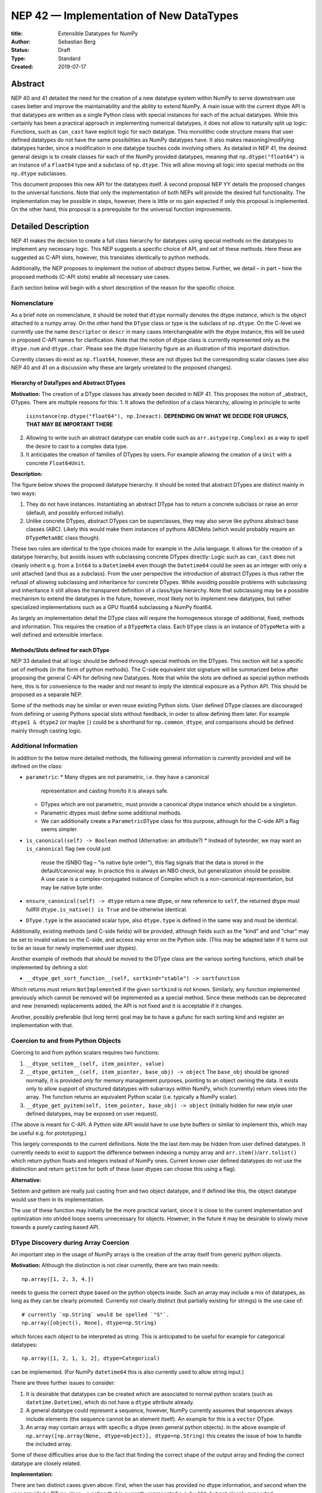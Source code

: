 ========================================
NEP 42 — Implementation of New DataTypes
========================================

:title: Extensible Datatypes for NumPy
:Author: Sebastian Berg
:Status: Draft
:Type: Standard
:Created: 2019-07-17


Abstract
--------

NEP 40 and 41 detailed the need for the creation of a new datatype system within
NumPy to serve downstream use cases better and improve the maintainability
and the ability to extend NumPy.
A main issue with the current dtype API is that datatypes are written as
a single Python class with special instances for each of the actual datatypes.
While this certainly has been a practical approach in implementing numerical
datatypes, it does not allow to naturally split up logic:
Functions, such as ``can_cast`` have explicit logic for each datatype.
This monolithic code structure means that user defined datatypes do not have
the same possibilities as NumPy datatypes have.
It also makes reasoning/modifying datatypes harder, since a modification
in one datatype touches code involving others.
As detailed in NEP 41, the desired general design is to create classes for
each of the NumPy provided datatypes, meaning that ``np.dtype("float64")``
is an instance of a ``Float64`` type and a subclass of ``np.dtype``.
This will allow moving all logic into special methods on the ``np.dtype``
subclasses.

This document proposes this new API for the datatypes itself.
A second proposal NEP YY details the proposed changes to the universal
functions.
Note that only the implementation of both NEPs will provide the desired full
functionality.
The implementation may be possible in steps, however, there is little or no
gain expected if only this proposal is implemented.
On the other hand, this proposal is a prerequisite for the universal function
improvements.




Detailed Description
--------------------

NEP 41 makes the decision to create a full class hierarchy for datatypes
using special methods on the datatypes to implement any necessary logic.
This NEP suggests a specific choice of API, and set of these methods.
Here these are suggested as C-API slots, however, this translates identically
to python methods.

Additionally, the NEP proposes to implement the notion of *abstract* dtypes
below.
Further, we detail – in part – how the proposed methods (C-API slots)
enable all necessary use cases.

Each section below will begin with a short description of the reason for the
specific choice.


Nomenclature
^^^^^^^^^^^^

As a brief note on nomenclature, it should be noted that ``dtype`` normally
denotes the dtype *instance*, which is the object attached to a numpy array.
On the other hand the ``DType`` class or type is the subclass of ``np.dtype``.
On the C-level we currently use the name ``descriptor`` or ``descr`` in many
cases interchangeable with the dtype instance, this will be used in proposed
C-API names for clarification.
Note that the notion of dtype class is currently represented only as
the ``dtype.num`` and ``dtype.char``.
Please see the dtype hierarchy figure as an illustration of this important
distinction.

Currently classes do exist as ``np.float64``, however,
these are not dtypes but the corresponding scalar classes
(see also NEP 40 and 41 on a discussion why these are largely unrelated to the proposed changes).


Hierarchy of DataTypes and Abstract DTypes
""""""""""""""""""""""""""""""""""""""""""

**Motivation:**
The creation of a DType classes has already been decided in NEP 41.
This proposes the notion of _abstract_ DTypes.
There are multiple reasons for this:
1. It allows the definition of a class hierarchy, allowing in principle to write
   ``isinstance(np.dtype("float64"), np.Inexact)``.
   **DEPENDING ON WHAT WE DECIDE FOR UFUNCS, THAT MAY BE IMPORTANT THERE**
2. Allowing to write such an abstract datatype can enable code such as
   ``arr.astype(np.Complex)`` as a way to spell the desire to cast to a
   complex data type.
3. It anticipates the creation of families of DTypes by users.
   For example allowing the creation of a ``Unit`` with a concrete
   ``Float64Unit``.


**Description:**

The figure below shows the proposed datatype hierarchy.
It should be noted that abstract DTypes are distinct mainly in two ways:

1. They do not have instances. Instantiating an abstract DType has to return
   a concrete subclass or raise an error (default, and possibly enforced
   initially).
2. Unlike concrete DTypes, abstract DTypes can be superclasses, they may also
   serve like pythons abstract base classes (ABC). Likely this would make them
   instances of pythons ABCMeta (which would probably require an ``DTypeMetaABC``
   class though).

These two rules are identical to the type choices made for example in the Julia
language.
It allows for the creation of a datatype hierarchy, but avoids issues with
subclassing concrete DTypes directly:
Logic such as ``can_cast`` does not cleanly inherit e.g. from a
``Int64`` to a ``Datetime64`` even though the ``Datetime64`` could be seen
as an integer with only a unit attached (and thus as a subclass).
From the user perspective the introduction of abstract DTypes is
thus rather the refusal of allowing subclassing
and inheritance for concrete DTypes.
While avoiding possible problems with subclassing and inheritance it still
allows the transparent definition of a class/type hierarchy.
Note that subclassing may be a possible mechanism to extend the datatypes
in the future, however, most likely not to implement new datatypes, but rather
specialized implementations such as a GPU float64 subclassing a NumPy float64.

As largely an implementation detail the DType class will require the homogeneous
storage of additional, fixed, methods and information.
This requires the creation of a ``DTypeMeta`` class.
Each ``DType`` class is an instance of ``DTypeMeta`` with a well defined
and extensible interface.

.. image:: _static/dtype_hierarchy.svg


Methods/Slots defined for each DType
""""""""""""""""""""""""""""""""""""

NEP 33 detailed that all logic should be defined through special methods
on the DTypes.
This section will list a specific set of methods (in the form of python methods).
The C-side equivalent slot signature will be summarized below after proposing
the general C-API for defining new Datatypes.
Note that while the slots are defined as special python methods here, this is
for convenience to the reader and *not* meant to imply the identical exposure
as a Python API.
This should be proposed as a separate NEP.

Some of the methods may be similar or even reuse existing Python slots.
User defined DType classes are discouraged from defining or useing Pythons
special slots without feedback, in order to allow defining them later.
For example ``dtype1 & dtype2`` (or maybe ``|``) could be a shorthand for
``np.common_dtype``, and comparisons should be defined mainly through casting
logic.



Additional Information
^^^^^^^^^^^^^^^^^^^^^^

In addition to the below more detailed methods, the following general
information is currently provided and will be defined on the class:

* ``parametric``:
  * Many dtypes are not parametric, i.e. they have a canonical
    representation and casting from/to it is always safe.
  * DTypes which are not parametric, must provide a canonical dtype instance
    which should be a singleton.
  * Parametric dtypes must define some additional methods.
  * We can additionally create a ``ParametricDType`` class for this purpose,
    although for the C-side API a flag seems simpler.

* ``is_canonical(self) -> Boolean`` method (Alternative: an attribute?)
  * Instead of byteorder, we may want an ``is_canonical`` flag (we could just
    reuse the ISNBO flag – "is native byte order"),
    this flag signals that the data is stored in the default/canonical way.
    In practice this is always an NBO check, but generalization should be possible.
    A use case is a complex-conjugated instance of Complex which is a
    non-canonical representation, but may be native byte order.

* ``ensure_canonical(self) -> dtype`` return a new dtype, or new reference to ``self``,
  the returned dtype must fullfill ``dtype.is_native() is True`` and be otherwise
  identical.

* ``DType.type`` is the associated scalar type, also ``dtype.type`` is defined
  in the same way and must be identical.

Additionally, existing methods (and C-side fields) will be provided, although
fields such as the "kind" and and "char" may be set to invalid values on
the C-side, and access may error on the Python side.
(This may be adapted later if it turns out to be an issue for newly implemented
user dtypes).

Another example of methods that should be moved to the DType class are the
various sorting functions, which shall be implemented by defining a slot:

* ``__dtype_get_sort_function__(self, sortkind="stable") -> sortfunction``

Which returns must return ``NotImplemented`` if the given ``sortkind`` is not
known.
Similarly, any function implemented previously which cannot be removed will
be implemented as a special method.
Since these methods can be deprecated and new (renamed) replacements added,
the API is not fixed and it is acceptable if it changes.

Another, possibly preferable (but long term) goal may be to have a gufunc
for each sorting kind and register an implementation with that.


Coercion to and from Python Objects
^^^^^^^^^^^^^^^^^^^^^^^^^^^^^^^^^^^

Coercing to and from python scalars requires two functions:

1. ``__dtype_setitem__(self, item_pointer, value)``
2. ``__dtype_getitem__(self, item_pionter, base_obj) -> object``
   The ``base_obj`` should be ignored normally, it is provided *only* for
   memory management purposes, pointing to an object owning the data.
   It exists only to allow support of structured datatypes with subarrays
   within NumPy, which (currently) return views into the array.
   The function returns an equivalent Python scalar (i.e. typically a NumPy
   scalar).
3. ``__dtype_get_pyitem(self, item_pointer, base_obj) -> object``
   (initially hidden for new style user defined datatypes, may be exposed
   on user request).

(The above is meant for C-API. A Python side API would have to use byte
buffers or similar to implement this, which may be useful e.g. for prototyping.)

This largely corresponds to the current definitions. Note the the last
item may be hidden from user defined datatypes.
It currently needs to exist to support the difference between indexing a
numpy array and ``arr.item()``/``arr.tolist()`` which return python floats
and integers instead of NumPy ones.
Current known user defined datatypes do not use the distinction and return
``getitem`` for both of these (user dtypes can choose this using a flag).

**Alternative:**

Setitem and getitem are really just casting from and two object datatype,
and if defined like this, the object datatype would use them in its implementation.

The use of these function may initially be the more practical variant, since it
is close to the current implementation and optimization into strided loops
seems unnecessary for objects.
However, in the future it may be desirable to slowly move towards a purely
casting based API.


DType Discovery during Array Coercion
^^^^^^^^^^^^^^^^^^^^^^^^^^^^^^^^^^^^^

An important step in the usage of NumPy arrays is the creation of the array
itself from generic python objects.

**Motivation:**
Although the distinction is not clear currently, there are two main needs::

    np.array([1, 2, 3, 4.])

needs to guess the correct dtype based on the python objects inside.
Such an array may include a mix of datatypes, as long as they can be clearly
promoted.
Currently not clearly distinct (but partially existing for strings) is the
use case of::

    # currently `np.String` would be spelled `"S"`. 
    np.array([object(), None], dtype=np.String)

which forces each object to be interpreted as string. This is anticipated
to be useful for example for categorical datatypes::

    np.array([1, 2, 1, 1, 2], dtype=Categorical)

can be implemented.
(For NumPy ``datetime64`` this is also currently used to allow string input.)

There are three further issues to consider:

1. It is desirable that datatypes can be created which are associated to normal
   python scalars (such as ``datetime.Datetime``), which do not have a ``dtype``
   attribute already.
2. A general datatype could represent a sequence, however, NumPy currently
   assumes that sequences always include elements (the sequence cannot be an
   element itself). An example for this is a ``vector`` DType.
3. An array may contain arrays with specific a dtype (even general python objects).
   In the above example of ``np.array([np.array(None, dtype=object)], dtype=np.String)``
   this creates the issue of how to handle the included array.

Some of these difficulties arise due to the fact that finding the correct shape
of the output array and finding the correct datatype are closely related.

**Implementation:**

There are two distinct cases given above: First, when the user has provided no
dtype information, and second when the user provided a DType class – 
a notion that is currently represented e.g. by ``"S"``, but not cleanly supported.

In the first case, it is necessary to establish a mapping from the python type
that was put in to the DType class.
Further, the correct dtype instance needs to be found.
This shall be implemented by the use of two informations:

1. ``type``: The current type attribute to indicate which python type is
   associated with the DType class (this is a *class* attribute that always
   exist for any datatype and is not limited to array coercion).
2. The reverse lookup remain hardcoded for the basic Python types initially.
   Otherwise rely on creating scalar classes deriving from ``np.generic``
   (these classes could be automatically generated) or a new superclass of
   ``np.generic``.
   This method may be expanded later (see alternatives).
3. ``__discover_descr_from_pyobject__(cls, obj) -> dtype``: A classmethod that
   returns the correct descriptor given the input object.
   *Note that only parametric DTypes have to implement this*, most datatypes
   can simply use a default (singleton) dtype instance which is found only
   based on the ``type(obj)`` of the Python object.

The ``type`` which is already associated with any dtype through the ``dtype.type``
attribute maps the dtype to the Python type.
However, initially we anticipate automatic conversion only for scalars which
subclass from a base scalar object, such as ``np.generic`` (although possibly
a class below ``np.generic`` to avoid arry-scalar behaviour). 
This will be cached globally to create a mapping (dictionary)
``knwon_python_types[type] = DType``.
NumPy currently uses a small hard-coded a mapping and conversion of numpy scalars
(inheriting from ``np.generic``) to achieve this, however, this forces a certain
structure on the associated ``type``.

.. note::

    Python integers do not have a clear/specific NumPy type associated to them
    right now.  Instead they will need to be be implemented using an
    ``AbstractPyInt``, this DType class, can than provide
    ``__discover_descr_from_pyobject__`` and return the actual dtype which
    is e.g. ``np.dtype("int64")``.
    For dispatching/promotion in ufuncs, it will also probably be necessary
    to dynamically create ``AbstractPyInt[value]`` classes (creation can be
    cached), so that they can provide the current functionality provided by
    ``np.result_type(python_integer, array)``.

Once the datatype is found (a step that is skipped if the user provides it),
the actual descriptor has to be discovered.
For most datatypes, which are not parametric, this is always a canonical default
instance and ``__discover_descr_from_pyobject__`` does not need to be defined.
For parametric datatypes, however, such as strings, it is necessary to find the
correct string length and thus inspect the given python object, this is
also necessary for example for a Categorical datatype.
In this case ``__discover_descr_from_pyobject__`` is called and must return
a dtype instance.
*Implementors should aim to avoid complex logic in this function.*

After the dtype instance is found, the common dtype with the current previous
found common dtype instance to find a single dtype that represents all inputs
and thus support for example mixed integer and floating point input.

Any object which cannot be associated with a dtype will be handled as a
sequence and discovered recursively.

If one of the objects is an array, or array-like object, its datatype is
used directly.
In the case where the user provided a DType, it will be force-cast to the
user given datatype (class). Force-casting is the current behaviour, and it
may be made more restrictive in the future.

**Limitations:**

The above issue 3. is currently (sometimes) supported by NumPy so that
the values of an included array are inspected.
Support in those cases may be kept for compatibility, however,
it will not be exposed to user datatypes.
This means that if e.g. an array with a parametric string dtype is coerced above
(or cast) to an array of a fixed length string dtype (with unknown length),
this will result in an error.
Such a conversion will require passing the correct DType (fixed length of the
string) or providing a utility function to the user.

The use of a global type map means that an error or warning has to be given
if two DTypes wish to map to the same python type, in most cases DTypes user
DTypes should only be implemented for types defined within the same library to
avoid the potential for conflicts and .
It is the DType implementors responsibility to be careful about this and use
the flag to disable registration when in doubt.

**Alternatives:**

Instead of only supporting a specific set of Python types and additionally
scalars subclassing a NumPy scalar class, we could also create a global
mapping from Python type to DType.
In general, such a mapping should be easy to add at a later point,
so that it seems safer to require subclassing initially.
A global mapping has the disadvantage that user created datatype could
"register" themselves for the same Python type.

An initial alternative suggestion was to use a two-pass approach instead.
The first pass would only find the correct DType class, and the second pass
would then find correct dtype instance (the second pass is often not necessary).
The advantage of this is that the DType class information is vital for universal
functions to decide which loop to execute.
The first pass would provide the full information necessary for value based
casting currently implemented for scalars, giving even the possibility of
expanding it to e.g. list inputs ``np.add(np.array([8], dtype="uint8"), [4])``
giving a ``uint8`` result.
This is mainly related to the question to how the common dtype is found above.
It seems unlikely that this is useful, and similar to a global, could be
added later if deemed necessary.


Common DType Operations
^^^^^^^^^^^^^^^^^^^^^^^

Numpy currently provides functionality of ``np.result_type`` and
``np.promote_types`` (while more common, ``np.result_type`` has some more
complex logic due to implementing value based promotion [value_based]_).
(Note that the name ``np.common_type`` is associated with the scalars and not
directly with dtypes and is of limited usefulness)

To distinguish between the promotion occuring during universal function application,
here common type operation is used instead of promotion.

**Motivation:**
This common type operations is vital for the above array coercion when different
input types are mixed.
It also provides the logic currently used to decide the output dtype of
``np.concatenate()`` and on its own is a useful operation.

Furthermore, it may be used to find the correct dtype to use for functions with
different inputs (including universal functions).
This includes an interesting distinction:

1. Universal functions use the DType classes for dispatching, they thus
   require the common DType class (as a first step).
   While this can help with finding the correct loop to execute, the loop
   may not need the actual common dtype instance.
   (Hypothetical example:
   ``float_arr + string_arr -> string``, but the output string length is
   not the same as ``np.concatenate(float_arr, string_arr)).dtype``.)
2. Array coercion, and concatenate require the common dtype *instance*.   

**Implementation:**
The implementation of the common dtype (instance) has some overlap with
casting.
Casting from a specific dtype (Float64) to a String needs to find
the correct string length (a step that is mainly necessary for parametric dtypes).

We propose the following implementation:

1. ``__common_dtype__(cls, other : DTypeMeta) -> DTypeMeta`` answers what the common
   DType class is. It may return ``NotImplemented`` to defer to ``other``.
   (For abstract DTypes, subclasses get precedence, concrete types are always
   leaves, so always get preference or are tried from left to right). 
2. ``__common_instance__(self, other : cls) -> cls`` is used when two instances
   of the same DType are given. For builtin dtypes (that are not parametric), this
   currently always returns ``self`` (but ensures native byte order).
   This is to preserve metadata. We can thus provide a default implementation
   for non-parametric user dtypes.

These two cases do *not* cover the case where two different dtype instances
need to be promoted. For example `">float64"` and `"S8"`.
The solution is partially "outsourced" to the casting machinery by
splitting the operation up into three steps:

1. ``__common_dtype__(type(>float64), type(S8))`` returns `String`.
2. The casting machinery provides the information that `">float64"` casts
   to `"S32"` (see below for how casting will be defined).
3. ``__common_instance__("S8", "S32")`` returns the final `"S32"`. 

The main reason for this is to avoid identical functionality in different
which may lead to inconsistent implementations.
The design (together with casting) naturally separates the concerns of
different Datatypes.
Even if tempted, the above Float64 cannot assume it knows how to step 3 correctly.


**Note:**

The common type operation cannot be simplified to using only safe casting
logic.
As a fall-back testing whether one of the inputs can be safely cast to the
other could be used when no specific ``__common_dtype__`` is implemented.
However, this does not allow for the case of::

    np.promote_types("int64", "float32") -> np.dtype("float64")

However, *if one DType can be safely cast to the other this should also be
the common DType*. The operation is mainly required because the common dtype
will often be neither of the inputs.

If a "safe casting" fallback is desired (the default implementation),
this has to be implemented by the overriding implementation.

**Alternatives:**

The use of casting for common dtype (instance) neatly separates the concerns
and allows for a minimal set of duplicate functionality being implemented.
In cases of mixed DType (classes), it also adds an additional indirection
into finding the common dtype.
The common dtype (of two instances) could thus be implemented explicitly to avoid
this indirection, potentially only as a fast-path.
The above suggestion assumes that this is, however, not a speed relevant path,
since in most cases, e.g. in array coercion, only a single python type (and thus
dtype) is involved.
The proposed design hinges in the implementation of casting to be
separated into its own ufunc-like object as described below.

In principle common DType could be defined only based on "safe casting" rules,
if we order all DTypes and find the first one both can cast to safely.
However, the issue with this approach is that a newly added DType can change
the behaviour of an existing program. For example, a new ``int24`` would be
the first valid common type for ``int16`` and ``uint16``, demoting the currently
defined behaviour of ``int32``.
This API extension could be allowed in the future, while adding it may be
more involved, the current proposal for defining casts is fully opaque in
this regard and thus extensible.


Casting
^^^^^^^

Arguably the most complex and interesting operation which is provided
by DTypes is the ability to cast from one dtype to another.
The casting operation is much like a typical function (universal function) on
arrays converting one input to a new output.
There mainly two distinctions:

1. Casting always requires an explicit output datatype to be given.
2. The NumPy iterator API requires access to lower level functions than
   is necessary for current universal functions. 

Casting from one dtype to another can be complex, and generally a casting
function may not implement all details of each input datatype (such as
non-native byte order or unaligned access).
Thus casting naturally is performed in up to three steps:

1. The input datatype is normalized and prepared for the actual cast.
2. The cast is performed.
3. The cast result, which is in a normalized form, is cast to the requested
   form (non-native byte order).

although often only step 2. is required.


**Motivation:**

Similar to the common dtype/DType operation above, we again have to use cases:

1. ``arr.astype(np.String)`` (current spelling ``arr.astype("S")``)
2. ``arr.astype(np.dtype("S8"))``.

Where the first case is also noted in NEP 40 and 41 as a design goal, since
``np.String`` could also be an abstract DType as mentioned above.

The implementation of casting should also come with as little duplicate
implementation as necessary, i.e. to avoid unnecessary methods on the
DTypes.
Furthermore, it is desirable that casting is implemented similar to universal
functions.

Analogous to the above, the following also need to be defined:

1. ``np.can_cast(dtype, DType, "safe")`` (instance to class)
2. ``np.can_cast(dtype, other_dtype, "safe")`` (casting an instance to another instance)

overloading the meaning of ``dtype`` to mean either class or instance
(on the Python level).
The question of ``np.can_cast(DType, OtherDType, "safe")`` is also possibly
and may be used internally.
However, it is initially not necessary to expose to Python.


**Implementation:**

During DType creation, DTypes will have the ability to pass a list of
``CastingImpl`` objects, which can define casting to and from the DType.
One of these ``CastingImpl`` objects is special because it should define
the cast within the same DType (from one instance to another).
A DType which does not define this, must have only a single implementation
and not be parametric.

DTypes such as a Unit datatype, wrapping an existing Numerical datatype *must*
be able to access these ``CastingImpl``.
The will be able to wrap and modify them as necessary. This means that
a DType which wraps another can automatically define casts for any DType it
knows at construction time (see also Alternatives).

These return a ``CastingImpl`` defined in some more detail in the next section.
It also answers the last question: ``np.can_cast(DType, OtherDType, "safe")``
since ``CastingImpl`` defines a ``CastingImpl.cast_kind = "safe"``.

Each ``CastingImpl`` has a specific DType signature:
``CastingImpl[InputDtype, RequestedDtype]``.
Additionally, it will have one more method::

    adjust_descriptors(self, Tuple[DType] : input, casting="safe") -> Tuple[DType]

(this method is common with the ufunc machineray, see NEP YY).
Here, valid values for ``input`` are:

* ``(input_dtype, None)``
* ``(input_dtype, requested_dtype)``

Where input and requested dtypes must be instances of ``InputDType`` and ``RequestedDtype``.
In the first case, when ``None`` is given, no dtype instance was requested.
The returned values will be a new tuple of two datatypes, filling in ``None``
if necessary.
Note that the output *can* differ from the input.
At the beginning casting was described as a, possibly, three step process.
The ``CastingImpl`` only defines the single step 2.
If the returned datatypes differ from the provided ones, this means that additional
casting steps are required for either input or output.

This problem is solved by introducing one additional slot:

* ``ADType.__within_dtype_castingimpl__ = CastingImpl[ADType, ADType]``

which must be capable of handle any remaining steps, typically byte swapping.
Unlike the first ``CastingImpl``, it is an error if its ``adjust_dtype``
function does not return the input unchanged (except filling in a ``None``).

To provide the actual casting functionality, an additional method:

* ``get_transferfunction(...)``

is necessary to provide a low-level C-implementation.
However, this method shall *not* be part of the public API, instead
users will initially be limited in what casting functions they can provide
(e.g. only contiguous loops of multiple items as is used right now).


**Alternatives:**

The choice of using only the DType classes in the first step of finding the
correct ``CastingImpl`` means that the default implementation of
``__common_dtype__`` has a reasonable definition of "safe casting" between
DTypes classes (although e.g. the concatenate operation using it may still
fail when attempting to find the actual common instance or cast).

The split into multiple steps may seem to add complexity
rather than reduce it, however, it consolidates that we have the two distinct
signatures of ``np.can_cast(dtype, DTypeClass)`` and ``np.can_cast(dtype, other_dtype)``.
Further, the above API guarantees the separation of concerns for user DTypes.
A user ``Int24`` dtype may know how to cast to a ``ArbitraryWidthInteger``,
but does not require any specific knowledge about ``ArbitraryWidthInteger``.
``Int24`` is allowed to cast to *any* ``ArbitraryWidthInteger`` which is knows
to be safe and NumPy will then ask ``ArbitraryWidthInteger`` to cast to the
specifically requested instance.
If ``ArbitraryWidthInteger`` has smaller representations, even ones that ``Int24``
does not know exist,
this provides the information that the cast is unsafe in the followup step.

The main alternative to the proposed design is to move most of the information
which is here pushed into the ``CastingImpl`` directly into methods
on the DTypes. This, however, will not allow the close similarity between casting
and universal functions. On the up side, it reduces the necessary indirection
as noted below.

An initial proposal defined two methods ``__can_cast_to__(self, other)``
to dynamically return ``CastingImpl``.
The advantage of this addition is that it removes the requirement to know all
possible casts at DType creation time (of one of the involved DTypes).
Such API could be added at a later time. It should be noted, however,
that it would be mainly useful for inheritance like logic, which can be
problematic. As an example two different ``Float64WithUnit`` implementations
both could infer that they can unsafely cast between one another when in fact
some conbinations should cast safely or preserve the Unit (both of which the
"base" ``Float64`` would discard).
In the proposed implementation this is not possible, since the two implementations
are not aware of each other.


**Notes:**

The proposed ``CastingImpl`` this designed to be compatible with the
``UFuncImpl`` proposed in NEP YY.
While initially it will be a distinct object, the aim is that ``CastingImpl``
can be a subclass of ``UFuncImpl`` (at least conceptionally).
Once this happens, this will naturally allow the use of a ``CastingImpl`` to
pass around a specialized casting function directly if so wished.

In the future, we may considering adding a way to spell out that specific
casts are known to be *not* possible.

In the above ``CastingImpl`` is described as a python object, in practice the
current plan is to implement it as a C-side structure stored on the ``from``
datatype.
Python side API to get an equivalent ``CastingImpl`` object will be created,
but storing it (similar to the current implementation) on the ``from`` datatype
avoids the creation of cyclic reference counts.

The way dispatching works for ``CastingImpl`` is planned to be limited initially
and fully opaque.
In the future, it may or may not be moved into a special UFunc, or behave
more like a universal function.


C-Side API
^^^^^^^^^^

.. note:: At the time of writing, this API is a general design goal.
          Due to the size of the proposed changes, details and names will be
          in flux and updated as necessary.

DType creation
""""""""""""""

As already mentioned in NEP 41, the interface to define new DataTypes in C
is modelled after the limited API in Python, the above mentioned slots,
and some additional necessary information will thus be passed within a slots
struct and identified by ``ssize_t`` integers::

    static struct PyArrayMethodDef slots[] = {
        {NPY_dt_method, method_implementation},
        ...,
        {0, NULL}
    }

    typedef struct{
      PyTypeObject *typeobj;    /* type of python scalar */
      int is_parametric;        /* Is the dtype parametric? */
      int is_abstract;          /* Is the dtype abstract? */
      int flags                 /* flags (to be discussed) */
      /* NULL terminated CastingImpl; is copied and references are stolen */
      CastingImpl *castingimpls[];
      PyType_Slot *slots;
    } PyArrayDTypeMeta_Spec;

    PyObject* PyArray_InitDTypeMetaFromSpec(
            PyArray_DTypeMeta *user_dtype, PyArrayDTypeMeta_Spec *dtype_spec);

all of this information will be copied during instantiation.

The proposed method slots are (prepended with ``NPY_dt_``), these are
detailed above and given here for summary:

* ``is_native(self) -> {0, 1}``
* ``ensure_native(self) -> dtype``
* ``default_descr(self) -> dtype`` (return must be native and should normally be a singleton)
* ``get_sort_function(self, NPY_SORTKIND sort_kind) -> {out_sortfunction, NotImplemented(?), NULL}``.
  If the sortkind is not understand it may be good to return a special symbol.
* ``setitem(self, char *item_ptr, PyObject *value) -> {-1, 0}``
* ``getitem(self, char *item_ptr, PyObject (base_obj) -> object or NULL``
* ``discover_descr_from_pyobject(cls, PyObject) -> dtype or NULL``
* ``common_dtype(cls, other) -> DType, NotImplemented, or NULL``
* ``common_instance(self, other) -> dtype or NULL``

If not set, most slots are filled with slots which either error or defer automatically.
Non-parametric dtypes do not have to implement:

* ``discover_descr_from_pyobject`` (uses ``default_descr`` instead)
* ``common_instance`` (uses ``default_descr`` instead)
* ``ensure_native`` (uses ``default_descr`` instead)

Which will be correct for most dtypes *which do not store metadata*.

Other slots may be replaced by convenience versions, e.g. sorting methods
can be defined by providing:

* ``compare(self, char *item_ptr1, char *item_ptr2, int *res) -> {-1, 0}``
  *TODO: We would like an error return, is this reasonable? (similar to old
  python compare)*

which uses generic sorting functionality.


CastingImpl
"""""""""""

The external API for ``CastingImpl`` will be limited initially to defining:

* ``cast_kind`` attribute, which can be one of the supported casting kinds.
  This is the safest cast possible. For example casting between two NumPy
  strings is of course "safe" in general, but may be "same kind" in a specific
  instance if the second string is shorter. If neither type is parametric this
  ``adjust_descriptors`` must use it. 
* ``adjust_descriptors(dtypes_in[2], dtypes_out[2], casting) -> int {0, -1}``
* ``strided_loop(char **args, npy_intp *dimensions, npy_intp *strides, dtypes[2]) -> int {0, nonzero}`` (must currently succeed)

This is identical to the proposed API for ufuncs. By default the two dtypes
are passed in as the last argument. On error return (if no error is set) a
generic error will be given.
More optimized loops are in use internally, and made available to users
in the future (see notes)
The iterator API currently does not currently support casting errors, this is
a bug that needs to be fixed. While it is not fixed the loop should always
succeed (return 0).

Although verbose, the API shall mimic the one for creating a new DType.
The ``PyArrayCastingImpl_Spec`` will include a field for ``dtypes`` and
identical to a ``PyArrayUFuncImpl_Spec``::

    typedef struct{
      int needs_api;                 /* whether the cast requires the API */
      PyArray_DTypeMeta *in_dtype;   /* input DType class */
      PyArray_DTypeMeta *out_dtype;  /* output DType class */
      /* NULL terminated slots defining the methods */
      PyType_Slot *slots;
    } PyArrayUFuncImpl_Spec;

The actual creation function ``PyArrayCastingImpl_FromSpec()`` will additionally
require a ``casting`` parameter to define the default (maximum) casting safety.
The internal representation of ufuncs and casting implementations may differ
initially if it makes implementation simpler, but should be kept opaque to
allow future merging.

**Notes:**

We may initially allow users to define only a single loop.
However, internally NumPy optimizes far more, and this should be made
public incrementally, by either allowing to provide multiple versions, such
as:

* contiguous inner loop
* strided inner loop
* scalar inner loop

or more likely through an additional ``get_inner_loop`` function which has
additional information, such as the fixed strides (similar to our internal API).

The above example does not yet include the definition of setup/teardown
functionality, which may overlap with ``get_inner_loop``.
Since these are similar to the UFunc machinery, this should be defined in
detail in NEP 43 and then incorporated identically into casting.

Also the ``needs_api`` decision may actually be moved into a setup function,
and removed or mainly provided as a convenience flag.

The slots/methods used will be prefixed ``NPY_uf_`` for similarity to the ufunc
machinery.



Alternatives
""""""""""""

Aside from name changes, and possible signature tweaks, there seems few
alternatives to the above structure.
Keeping the creation process close the Python limited API has some advantage.
Convenience functions could still be provided to allow creation with less
code.
The central point in the above design is that the enumerated slots design
is extensible and can be changed without breaking binary compatibility.
A downside is the possible need to pass in e.g. integer flags using a void
pointer inside this structure.

A downside of this is that compilers cannot warn about function
pointer incompatibilities, there is currently no proposed solution to this.


Issues
^^^^^^

Any possible design decision will have issues, two of which should be mentioned
here.
The above split into Python objects has the disadvantage that reference cycles
naturally occur, unless ``CastingImpl`` is bound every time it is returned.
Although normally Numpy DTypes are not expected to have a limited lifetime,
this may require some thought.

A second downside is that by splitting up the code into more natural and
logical parts, some exceptions will be less specific.
This should be alleviated almost entirely by exception chaining, although it
is likely that the quality of some error messages will be impacted at least
temporarily.


Implementation
--------------

Internally a few implementation details have to be decided. These will be
fully opaque to the user and can be changed at a later time.

This includes:

* How ``CastingImpl`` lookup, and thus the decision whether a cast is possible,
  is defined. (This is speed relevant, although mainly during a transition
  phase where UFuncs where NEP YY is not yet implemented).
  Thus, it is not very relevant to the NEP. It is only necessary to ensure fast
  lookup during the transition phase for the current builtin Numerical types.


Discussion
----------

There is a large space of possible implementations with many discussions
in various places, as well as initial thoughts and design documents.
These are listed in the discussion of NEP 40 and not repeated here for
brievaty.


Copyright
---------

This document has been placed in the public domain.
